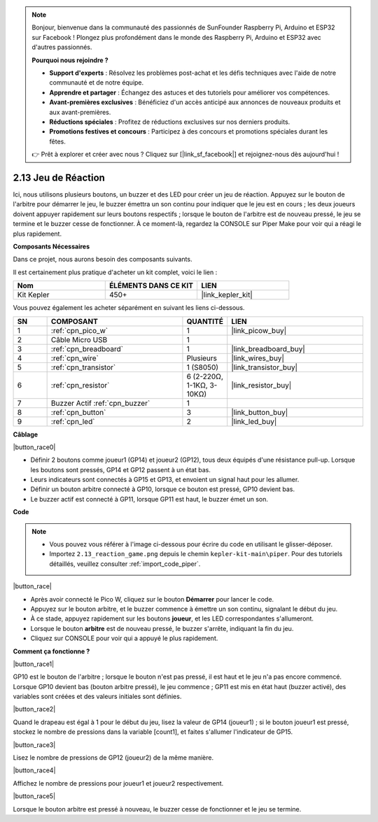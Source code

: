 .. note::

    Bonjour, bienvenue dans la communauté des passionnés de SunFounder Raspberry Pi, Arduino et ESP32 sur Facebook ! Plongez plus profondément dans le monde des Raspberry Pi, Arduino et ESP32 avec d'autres passionnés.

    **Pourquoi nous rejoindre ?**

    - **Support d'experts** : Résolvez les problèmes post-achat et les défis techniques avec l'aide de notre communauté et de notre équipe.
    - **Apprendre et partager** : Échangez des astuces et des tutoriels pour améliorer vos compétences.
    - **Avant-premières exclusives** : Bénéficiez d'un accès anticipé aux annonces de nouveaux produits et aux avant-premières.
    - **Réductions spéciales** : Profitez de réductions exclusives sur nos derniers produits.
    - **Promotions festives et concours** : Participez à des concours et promotions spéciales durant les fêtes.

    👉 Prêt à explorer et créer avec nous ? Cliquez sur [|link_sf_facebook|] et rejoignez-nous dès aujourd'hui !

.. _per_reaction_game:

2.13 Jeu de Réaction
===========================

Ici, nous utilisons plusieurs boutons, un buzzer et des LED pour créer un jeu de réaction. Appuyez sur le bouton de l'arbitre pour démarrer le jeu, le buzzer émettra un son continu pour indiquer que le jeu est en cours ; les deux joueurs doivent appuyer rapidement sur leurs boutons respectifs ; lorsque le bouton de l'arbitre est de nouveau pressé, le jeu se termine et le buzzer cesse de fonctionner. À ce moment-là, regardez la CONSOLE sur Piper Make pour voir qui a réagi le plus rapidement.

**Composants Nécessaires**

Dans ce projet, nous aurons besoin des composants suivants.

Il est certainement plus pratique d'acheter un kit complet, voici le lien : 

.. list-table::
    :widths: 20 20 20
    :header-rows: 1

    *   - Nom	
        - ÉLÉMENTS DANS CE KIT
        - LIEN
    *   - Kit Kepler	
        - 450+
        - |link_kepler_kit|

Vous pouvez également les acheter séparément en suivant les liens ci-dessous.

.. list-table::
    :widths: 5 20 5 20
    :header-rows: 1

    *   - SN
        - COMPOSANT	
        - QUANTITÉ
        - LIEN

    *   - 1
        - :ref:`cpn_pico_w`
        - 1
        - |link_picow_buy|
    *   - 2
        - Câble Micro USB
        - 1
        - 
    *   - 3
        - :ref:`cpn_breadboard`
        - 1
        - |link_breadboard_buy|
    *   - 4
        - :ref:`cpn_wire`
        - Plusieurs
        - |link_wires_buy|
    *   - 5
        - :ref:`cpn_transistor`
        - 1 (S8050)
        - |link_transistor_buy|
    *   - 6
        - :ref:`cpn_resistor`
        - 6 (2-220Ω, 1-1KΩ, 3-10KΩ)
        - |link_resistor_buy|
    *   - 7
        - Buzzer Actif :ref:`cpn_buzzer`
        - 1
        - 
    *   - 8
        - :ref:`cpn_button`
        - 3
        - |link_button_buy|
    *   - 9
        - :ref:`cpn_led`
        - 2
        - |link_led_buy|

**Câblage**

|button_race0|

* Définir 2 boutons comme joueur1 (GP14) et joueur2 (GP12), tous deux équipés d'une résistance pull-up. Lorsque les boutons sont pressés, GP14 et GP12 passent à un état bas.
* Leurs indicateurs sont connectés à GP15 et GP13, et envoient un signal haut pour les allumer.
* Définir un bouton arbitre connecté à GP10, lorsque ce bouton est pressé, GP10 devient bas.
* Le buzzer actif est connecté à GP11, lorsque GP11 est haut, le buzzer émet un son.

**Code**

.. note::

    * Vous pouvez vous référer à l'image ci-dessous pour écrire du code en utilisant le glisser-déposer. 
    * Importez ``2.13_reaction_game.png`` depuis le chemin ``kepler-kit-main\piper``. Pour des tutoriels détaillés, veuillez consulter :ref:`import_code_piper`.

|button_race|

* Après avoir connecté le Pico W, cliquez sur le bouton **Démarrer** pour lancer le code.
* Appuyez sur le bouton arbitre, et le buzzer commence à émettre un son continu, signalant le début du jeu.
* À ce stade, appuyez rapidement sur les boutons **joueur**, et les LED correspondantes s'allumeront.
* Lorsque le bouton **arbitre** est de nouveau pressé, le buzzer s'arrête, indiquant la fin du jeu.
* Cliquez sur CONSOLE pour voir qui a appuyé le plus rapidement.

**Comment ça fonctionne ?**

|button_race1|

GP10 est le bouton de l'arbitre ; lorsque le bouton n'est pas pressé, il est haut et le jeu n'a pas encore commencé. 
Lorsque GP10 devient bas (bouton arbitre pressé), le jeu commence ; GP11 est mis en état haut (buzzer activé), des variables sont créées et des valeurs initiales sont définies.

|button_race2|

Quand le drapeau est égal à 1 pour le début du jeu, lisez la valeur de GP14 (joueur1) ; si le bouton joueur1 est pressé, stockez le nombre de pressions dans la variable [count1], et faites s'allumer l'indicateur de GP15.

|button_race3|

Lisez le nombre de pressions de GP12 (joueur2) de la même manière.

|button_race4|

Affichez le nombre de pressions pour joueur1 et joueur2 respectivement.

|button_race5|

Lorsque le bouton arbitre est pressé à nouveau, le buzzer cesse de fonctionner et le jeu se termine.
